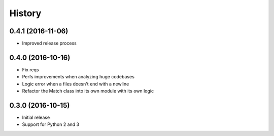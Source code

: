.. :changelog:

History
-------

0.4.1 (2016-11-06)
++++++++++++++++++

- Improved release process

0.4.0 (2016-10-16)
++++++++++++++++++

- Fix reqs
- Perfs improvements when analyzing huge codebases
- Logic error when a files doesn't end with a newline
- Refactor the Match class into its own module with its own logic

0.3.0 (2016-10-15)
++++++++++++++++++

* Initial release
* Support for Python 2 and 3
